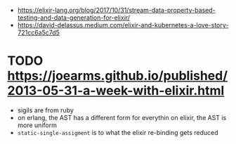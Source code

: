 - https://elixir-lang.org/blog/2017/10/31/stream-data-property-based-testing-and-data-generation-for-elixir/
- https://david-delassus.medium.com/elixir-and-kubernetes-a-love-story-721cc6a5c7d5
* TODO https://joearms.github.io/published/2013-05-31-a-week-with-elixir.html
- sigils are from ruby
- on erlang, the AST has a different form for everythin
  on elixir, the AST is more uniform
- ~static-single-assigment~ is to what the elixir re-binding gets reduced
